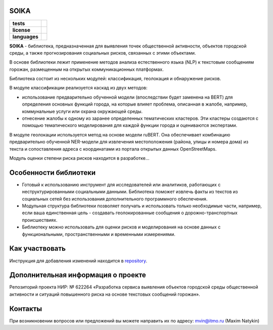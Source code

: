 SOIKA
==============

.. |eng| image:: https://img.shields.io/badge/lang-en-red.svg
   :target: /README_en.rst

.. |rus| image:: https://img.shields.io/badge/lang-ru-yellow.svg
   :target: /README.rst

.. |license| image:: https://img.shields.io/badge/License-MIT-yellow.svg
    :target: https://github.com/Text-Analytics/SOIKA/blob/master/LICENSE.md
    :alt: License

.. |style| image:: https://github.com/Text-Analytics/SOIKA/actions/workflows/checks.yml/badge.svg
    :target: https://github.com/Text-Analytics/SOIKA/actions/workflows/checks.yml
    :alt: Style checks

.. start-badges
.. list-table::
   :stub-columns: 1

   * - tests
     - | |style| 
   * - license
     - | |license|
   * - languages
     - | |eng| |rus|
.. end-badges

**SOIKA** - библиотека, предназначенная для выявления точек общественной активности, объектов городской среды, а также прогнозирования социальных рисков, связанных с этими объектами.

В основе библиотеки лежит применение методов анализа естественного языка (NLP) к текстовым сообщениям горожан, размещенным на открытых коммуникационных платформах.

Библиотека состоит из нескольких модулей: классификация, геолокация и обнаружение рисков.

.. image:: /docs/pipeline_rus.png
   :alt: The structure of the modeling pipeline

В модуле классификации реализуется каскад из двух методов:

- использование предварительно обученной модели (впоследствии будет заменена на BERT) для определения основных функций города, на которые влияет проблема, описанная в жалобе, например, коммунальные услуги или охрана окружающей среды. 
- отнесение жалобы к одному из заранее определенных тематических кластеров. Эти кластеры создаются с помощью тематического моделирования для каждой функции города и оцениваются экспертами.

В модуле геолокации используется метод на основе модели ruBERT. Она обеспечивает комбинацию предварительно обученной NER-модели для извлечения местоположения (района, улицы и номера дома) из текста и сопоставления адреса с координатами из портала открытых данных OpenStreetMaps.

Модуль оценки степени риска рисков находится в разработке...


Особенности библиотеки
==============

- Готовый к использованию инструмент для исследователей или аналитиков, работающих с неструктурированными социальными данными. Библиотека поможет извлечь факты из текстов из социальных сетей без использования дополнительного программного обеспечения.
- Модульная структура библиотеки позволяет получать и использовать только необходимые части, например, если ваша единственная цель - создавать геолокированные сообщения о дорожно-транспортных происшествиях.
- Библиотеку можно использовать для оценки рисков и моделирования на основе данных с функциональными, пространственными и временными измерениями.

Как участвовать
==================

Инструкция для добавления изменений находится в `repository <https://github.com/Text-Analytics/SOIKA/blob/master/CONTRIBUTING.md>`__.

Дополнительная информация о проекте
==============

Репозиторий проекта НИР: № 622264 «Разработка сервиса выявления объектов городской среды общественной активности и ситуаций повышенного риска на основе текстовых сообщений горожан».

Контакты
==============
При возникновении вопросов или предложений вы можете направить их по адресу: mvin@itmo.ru (Maxim Natykin)

